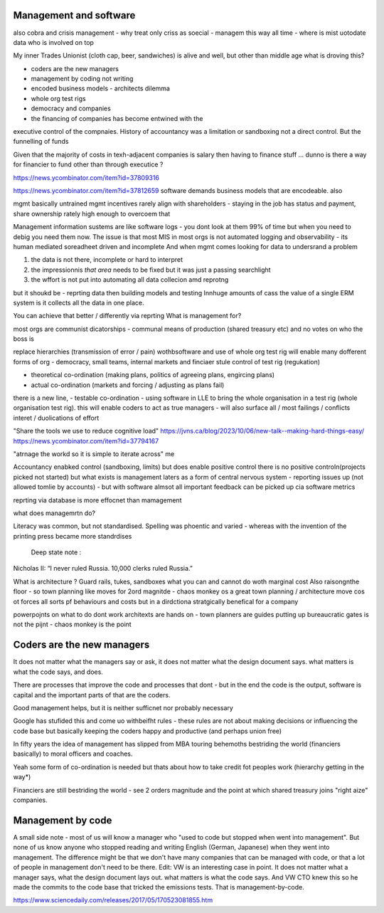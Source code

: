 Management and software
------------------------

also cobra and crisis management - why treat only criss as soecial - managem this way all time - where is mist uotodate data who is involved on top 



My inner Trades Unionist (cloth cap, beer, sandwiches)
is alive and well, but other than middle age what is droving this?

- coders are the new managers
- management by coding not writing
- encoded business models - architects dilemma
- whole org test rigs
- democracy and companies 
- the financing of companies has become entwined with the 
executive control of the compnaies. History of accountancy was a limitation or sandboxing 
not a direct control.  But the funnelling of funds 

Given that the majority of costs in texh-adjacent companies is
salary then having to finance stuff ... dunno
is there a way for financier to fund other than through executice ? 

https://news.ycombinator.com/item?id=37809316

https://news.ycombinator.com/item?id=37812659
software demands business models that are encodeable. 
also 

mgmt basically untrained
mgmt incentives rarely align with shareholders - staying in the job has status and payment, share ownership rately high enough to overcoem that

Management information sustems are like software logs - you dont look at them 99% of time but when you need to debig you need them now.
The issue is that most MIS in most orgs is not automated logging and observability - its human mediated soreadheet driven and incomplete
And when mgmt comes looking for data to undersrand a problem 

1. the data is not there, incomplete or hard to interpret
2. the impressionnis *that area* needs to be fixed but it was just a passing searchlight
3. the wffort is not put into automating all data collecion amd reprotng

but it shoukd be - reprting data then building models and testing 
Innhuge amounts of cass the value of a single ERM system is it collects all the data 
in one place.

You can achieve that better / differently via reprting 
What is management for?

most orgs are communist dicatorships - communal means of production (shared treasury etc) and 
no votes on who the boss is

replace hierarchies (transmission of error / pain) wothbsoftware
and use of whole org test rig will enable many dofferent forms of org - democracy, small teams, internal markets 
and finciaer stule control of test rig (regukation) 

- theoretical co-ordination (making plans, politics of agreeing plans, engircing plans)
- actual co-ordination (markets and forcing / adjusting as plans fail)
there is a new line, 
- testable co-ordination - using software in LLE to bring the whole organisation in a test rig 
(whole organisation test rig). this will enable coders to act as true managers - will also surface 
all / most failings / conflicts interet / duolications of effort





"Share the tools we use to reduce cognitive load"
https://jvns.ca/blog/2023/10/06/new-talk--making-hard-things-easy/
https://news.ycombinator.com/item?id=37794167

"atrnage the workd so it is simple to iterate across"
me 

Accountancy enabked control (sandboxing, limits) but does enable positive control
there is no positive controln(projects picked not started) 
but what exists is management laters as a form of central
nervous system - reporting issues up (not allowed tomlie by accounts)
- but with software almsot all important feedback can be picked up cia software metrics

reprting via database is more effocnet than mamagement

what does managemrtn do? 

Literacy was common, but not standardised. Spelling was phoentic and varied - whereas with the invention of the printing press became more standrdises 

 Deep state note :
Nicholas II: “I never ruled Russia. 10,000 clerks ruled Russia.”

What is architecture ? Guard rails, tukes, sandboxes what you can and cannot do woth marginal cost
Also raisongnthe floor - so town planning like moves for 2ord magnitde - chaos monkey os a great town planning / architecture move cos ot forces all sorts pf behaviours and costs but in a dirdctiona stratgically benefical for a company

powerpojnts on what to do dont work
architexts are hands on - town planners are guides 
putting up bureaucratic gates is not the pijnt - chaos monkey is the point 





 


Coders are the new managers
---------------------------
It does not matter what the managers say or ask, it does not matter what the design document says. what matters is what the code says, and does.

There are processes that improve the code and processes that dont - but in the end the code is the output, software is capital and the important parts of that are the coders.

Good management helps, but it is neither sufficnet nor probably necessary

Google has stufided this and come uo
withbeifht rules - these rules are not about making decisions or influencing the code base but basically keeping the coders happy and productive (and perhaps union free)

In fifty years the idea of management has slipped from
MBA touring behemoths bestriding the world (financiers basically) to moral officers and coaches.

Yeah some form of co-ordination is needed but thats about how to take credit fot peoples work (hierarchy getting in the way*)

Financiers are still bestriding the world - see 2 orders magnitude and the point at which shared treasury joins "right aize" companies.



Management by code 
------------------
A small side note - most of us will know a manager who "used to code but stopped when went into management". But none of us know anyone who stopped reading and writing English (German, Japanese) when they went into management.
The difference might be that we don't have many companies that can be managed with code, or that a lot of people in management don't need to be there.
Edit: VW is an interesting case in point. It does not matter what a manager says, what the design document lays out. what matters is what the code says. And VW CTO knew this so he made the commits to the code base that tricked the emissions tests. That is management-by-code.

https://www.sciencedaily.com/releases/2017/05/170523081855.htm